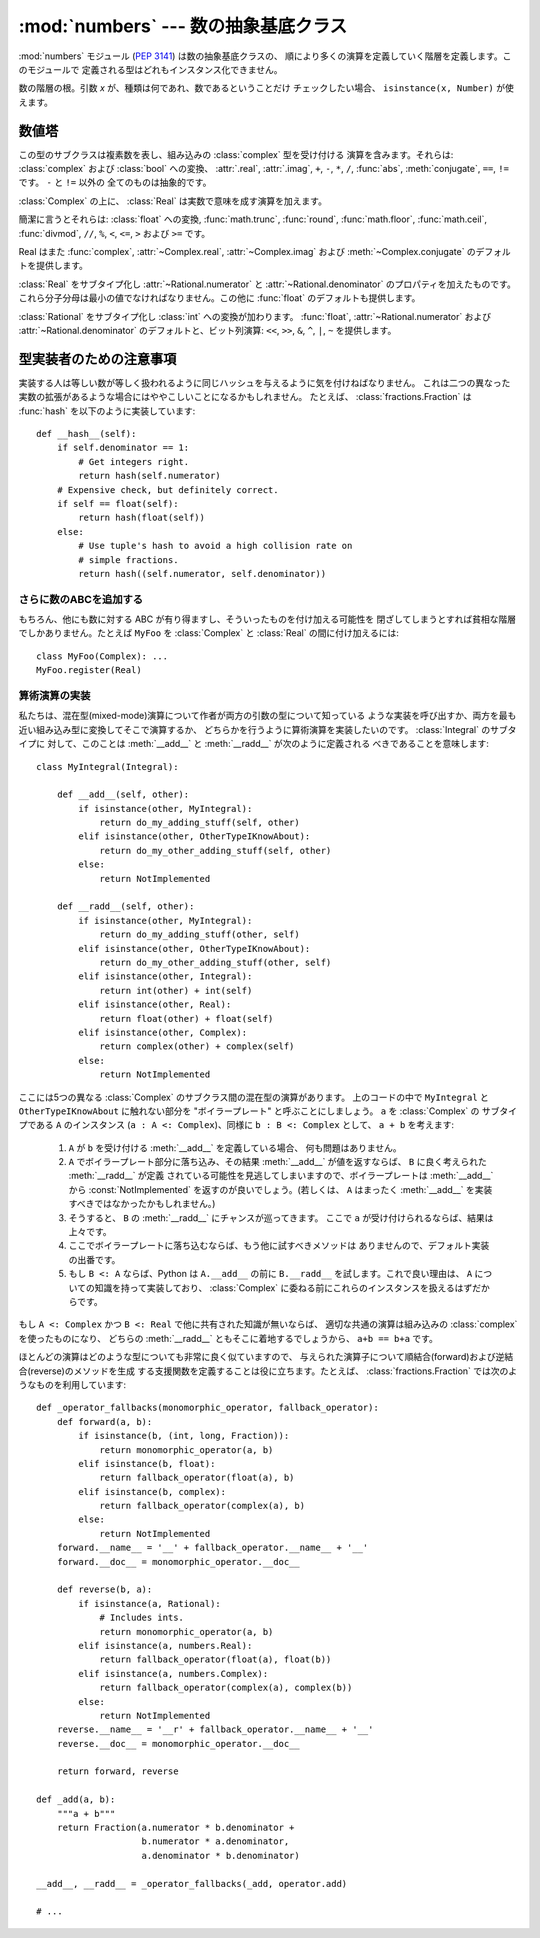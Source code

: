 :mod:`numbers` --- 数の抽象基底クラス
================================================

.. module:: numbers
   :synopsis: 数の抽象基底クラス (Complex, Real, Integral など)

.. versionadded:: 2.6

:mod:`numbers` モジュール (:pep:`3141`) は数の抽象基底クラスの、
順により多くの演算を定義していく階層を定義します。このモジュールで
定義される型はどれもインスタンス化できません。


.. class:: Number

   数の階層の根。引数 *x* が、種類は何であれ、数であるということだけ
   チェックしたい場合、 ``isinstance(x, Number)`` が使えます。


数値塔
------

.. class:: Complex

   この型のサブクラスは複素数を表し、組み込みの :class:`complex` 型を受け付ける
   演算を含みます。それらは: :class:`complex` および :class:`bool` への変換、
   :attr:`.real`, :attr:`.imag`, ``+``, ``-``, ``*``, ``/``, :func:`abs`,
   :meth:`conjugate`, ``==``, ``!=`` です。 ``-`` と ``!=`` 以外の
   全てのものは抽象的です。

   .. attribute:: real

      抽象的。この複素数の実数部分を取り出します。

   .. attribute:: imag

      抽象的。この複素数の虚数部分を取り出します。

   .. method:: conjugate()

      抽象的。複素共役を返します。たとえば、 ``(1+3j).conjugate()
      == (1-3j)`` です。

.. class:: Real

   :class:`Complex` の上に、 :class:`Real` は実数で意味を成す演算を加えます。

   簡潔に言うとそれらは: :class:`float` への変換, :func:`math.trunc`,
   :func:`round`, :func:`math.floor`, :func:`math.ceil`, :func:`divmod`, ``//``,
   ``%``, ``<``, ``<=``, ``>`` および ``>=`` です。

   Real はまた :func:`complex`, :attr:`~Complex.real`,
   :attr:`~Complex.imag` および :meth:`~Complex.conjugate`
   のデフォルトを提供します。


.. class:: Rational

   :class:`Real` をサブタイプ化し :attr:`~Rational.numerator` と
   :attr:`~Rational.denominator` のプロパティを加えたものです。
   これら分子分母は最小の値でなければなりません。この他に :func:`float`
   のデフォルトも提供します。

   .. attribute:: numerator

      抽象的。

   .. attribute:: denominator

      抽象的。


.. class:: Integral

   :class:`Rational` をサブタイプ化し :class:`int` への変換が加わります。
   :func:`float`, :attr:`~Rational.numerator` および
   :attr:`~Rational.denominator` のデフォルトと、ビット列演算: ``<<``,
   ``>>``, ``&``, ``^``, ``|``, ``~`` を提供します。


型実装者のための注意事項
---------------------------

実装する人は等しい数が等しく扱われるように同じハッシュを与えるように気を付けねばなりません。
これは二つの異なった実数の拡張があるような場合にはややこしいことになるかもしれません。
たとえば、 :class:`fractions.Fraction` は :func:`hash` を以下のように実装しています::

    def __hash__(self):
        if self.denominator == 1:
            # Get integers right.
            return hash(self.numerator)
        # Expensive check, but definitely correct.
        if self == float(self):
            return hash(float(self))
        else:
            # Use tuple's hash to avoid a high collision rate on
            # simple fractions.
            return hash((self.numerator, self.denominator))


さらに数のABCを追加する
~~~~~~~~~~~~~~~~~~~~~~~~

もちろん、他にも数に対する ABC が有り得ますし、そういったものを付け加える可能性を
閉ざしてしまうとすれば貧相な階層でしかありません。たとえば ``MyFoo`` を
:class:`Complex` と :class:`Real` の間に付け加えるには::

    class MyFoo(Complex): ...
    MyFoo.register(Real)


算術演算の実装
~~~~~~~~~~~~~~~~~~~~~~~~~~~~~~~~~~~~~~

私たちは、混在型(mixed-mode)演算について作者が両方の引数の型について知っている
ような実装を呼び出すか、両方を最も近い組み込み型に変換してそこで演算するか、
どちらかを行うように算術演算を実装したいのです。 :class:`Integral` のサブタイプに
対して、このことは :meth:`__add__` と :meth:`__radd__` が次のように定義される
べきであることを意味します::

    class MyIntegral(Integral):

        def __add__(self, other):
            if isinstance(other, MyIntegral):
                return do_my_adding_stuff(self, other)
            elif isinstance(other, OtherTypeIKnowAbout):
                return do_my_other_adding_stuff(self, other)
            else:
                return NotImplemented

        def __radd__(self, other):
            if isinstance(other, MyIntegral):
                return do_my_adding_stuff(other, self)
            elif isinstance(other, OtherTypeIKnowAbout):
                return do_my_other_adding_stuff(other, self)
            elif isinstance(other, Integral):
                return int(other) + int(self)
            elif isinstance(other, Real):
                return float(other) + float(self)
            elif isinstance(other, Complex):
                return complex(other) + complex(self)
            else:
                return NotImplemented


ここには5つの異なる :class:`Complex` のサブクラス間の混在型の演算があります。
上のコードの中で ``MyIntegral`` と ``OtherTypeIKnowAbout`` に触れない部分を
"ボイラープレート" と呼ぶことにしましょう。 ``a`` を :class:`Complex` の
サブタイプである ``A`` のインスタンス (``a : A <: Complex``)、同様に
``b : B <: Complex`` として、 ``a + b`` を考えます:

    1. ``A`` が ``b`` を受け付ける :meth:`__add__` を定義している場合、
       何も問題はありません。
    2. ``A`` でボイラープレート部分に落ち込み、その結果 :meth:`__add__`
       が値を返すならば、 ``B`` に良く考えられた :meth:`__radd__` が定義
       されている可能性を見逃してしまいますので、ボイラープレートは :meth:`__add__`
       から :const:`NotImplemented` を返すのが良いでしょう。(若しくは、 ``A``
       はまったく :meth:`__add__` を実装すべきではなかったかもしれません。)
    3. そうすると、 ``B`` の :meth:`__radd__` にチャンスが巡ってきます。
       ここで ``a`` が受け付けられるならば、結果は上々です。
    4. ここでボイラープレートに落ち込むならば、もう他に試すべきメソッドは
       ありませんので、デフォルト実装の出番です。
    5. もし ``B <: A`` ならば、Python は ``A.__add__`` の前に ``B.__radd__``
       を試します。これで良い理由は、 ``A`` についての知識を持って実装しており、
       :class:`Complex` に委ねる前にこれらのインスタンスを扱えるはずだからです。

もし ``A <: Complex`` かつ ``B <: Real`` で他に共有された知識が無いならば、
適切な共通の演算は組み込みの :class:`complex` を使ったものになり、
どちらの :meth:`__radd__` ともそこに着地するでしょうから、
``a+b == b+a`` です。

ほとんどの演算はどのような型についても非常に良く似ていますので、
与えられた演算子について順結合(forward)および逆結合(reverse)のメソッドを生成
する支援関数を定義することは役に立ちます。たとえば、 :class:`fractions.Fraction`
では次のようなものを利用しています::

    def _operator_fallbacks(monomorphic_operator, fallback_operator):
        def forward(a, b):
            if isinstance(b, (int, long, Fraction)):
                return monomorphic_operator(a, b)
            elif isinstance(b, float):
                return fallback_operator(float(a), b)
            elif isinstance(b, complex):
                return fallback_operator(complex(a), b)
            else:
                return NotImplemented
        forward.__name__ = '__' + fallback_operator.__name__ + '__'
        forward.__doc__ = monomorphic_operator.__doc__

        def reverse(b, a):
            if isinstance(a, Rational):
                # Includes ints.
                return monomorphic_operator(a, b)
            elif isinstance(a, numbers.Real):
                return fallback_operator(float(a), float(b))
            elif isinstance(a, numbers.Complex):
                return fallback_operator(complex(a), complex(b))
            else:
                return NotImplemented
        reverse.__name__ = '__r' + fallback_operator.__name__ + '__'
        reverse.__doc__ = monomorphic_operator.__doc__

        return forward, reverse

    def _add(a, b):
        """a + b"""
        return Fraction(a.numerator * b.denominator +
                        b.numerator * a.denominator,
                        a.denominator * b.denominator)

    __add__, __radd__ = _operator_fallbacks(_add, operator.add)

    # ...
